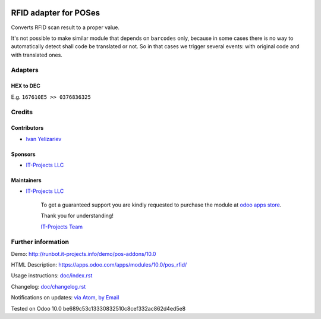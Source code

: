 .. image:: https://img.shields.io/badge/license-LGPL--3-blue.png
   :target: https://www.gnu.org/licenses/lgpl
   :alt: License: LGPL-3

========================
 RFID adapter for POSes
========================

Converts RFID scan result to a proper value.

It's not possible to make similar module that depends on ``barcodes`` only, because in some cases there is no way to automatically detect shall code be translated or not. So in that cases we trigger several events: with original code and with translated ones.

Adapters
========

HEX to DEC
----------

E.g. ``167610E5 >> 0376836325``

Credits
=======

Contributors
------------
* `Ivan Yelizariev <https://it-projects.info/team/yelizariev>`__

Sponsors
--------
* `IT-Projects LLC <https://it-projects.info>`__

Maintainers
-----------
* `IT-Projects LLC <https://it-projects.info>`__

      To get a guaranteed support
      you are kindly requested to purchase the module
      at `odoo apps store <https://apps.odoo.com/apps/modules/10.0/pos_rfid/>`__.

      Thank you for understanding!

      `IT-Projects Team <https://www.it-projects.info/team>`__

Further information
===================

Demo: http://runbot.it-projects.info/demo/pos-addons/10.0

HTML Description: https://apps.odoo.com/apps/modules/10.0/pos_rfid/

Usage instructions: `<doc/index.rst>`_

Changelog: `<doc/changelog.rst>`_

Notifications on updates: `via Atom <https://github.com/it-projects-llc/pos-addons/commits/10.0/pos_rfid.atom>`_, `by Email <https://blogtrottr.com/?subscribe=https://github.com/it-projects-llc/pos-addons/commits/10.0/pos_rfid.atom>`_

Tested on Odoo 10.0 be689c53c13330832510c8cef332ac862d4ed5e8
